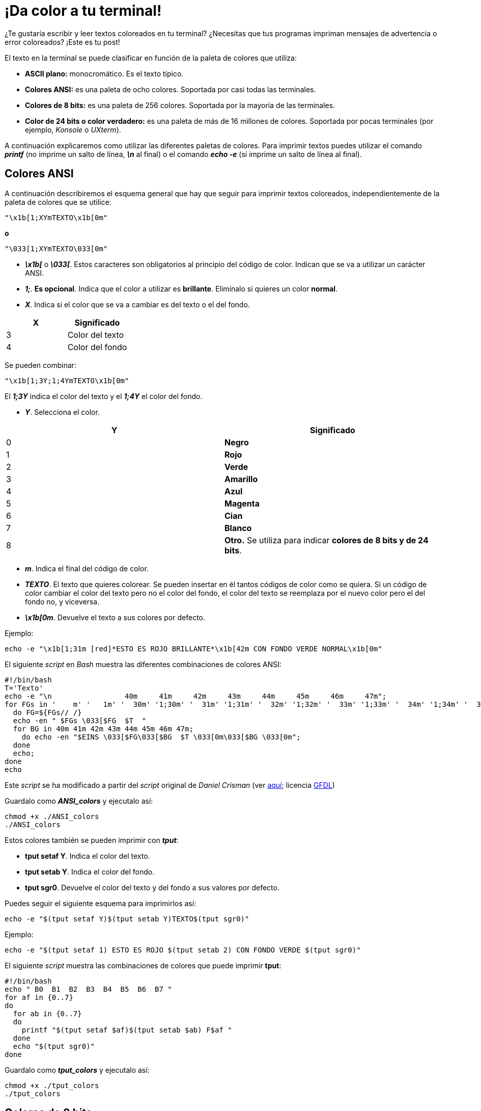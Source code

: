 = ¡Da color a tu terminal!
:published_at: 2015-11-23
:hp-tags: ANSI escape code,color,tput
:hp-alt-title: Colores en tu terminal

¿Te gustaría escribir y leer textos coloreados en tu terminal? ¿Necesitas que tus programas impriman mensajes de advertencia o error coloreados? ¡Este es tu post! +

El texto en la terminal se puede clasificar en función de la paleta de colores que utiliza:

- *ASCII plano:* monocromático. Es el texto típico.

- *Colores ANSI:* es una paleta de ocho colores. Soportada por casi todas las terminales.

- *Colores de 8 bits:* es una paleta de 256 colores. Soportada por la mayoría de las terminales.

- *Color de 24 bits o color verdadero:* es una paleta de más de 16 millones de colores. Soportada por pocas terminales (por ejemplo, _Konsole_ o _UXterm_).

A continuación explicaremos como utilizar las diferentes paletas de colores. Para imprimir textos puedes utilizar el comando *_printf_* (no imprime un salto de línea, *_\n_* al final) o el comando *_echo -e_* (sí imprime un salto de línea al final).

== Colores ANSI

A continuación describiremos el esquema general que hay que seguir para imprimir textos coloreados, independientemente de la paleta de colores que se utilice:

```bash
"\x1b[1;XYmTEXTO\x1b[0m"
```

*o*

```bash
"\033[1;XYmTEXTO\033[0m"
```

- *_\x1b[_* o *_\033[_*. Estos caracteres son obligatorios al principio del código de color. Indican que se va a utilizar un carácter ANSI.

- *_1;_*. *Es opcional*. Indica que el color a utilizar es *brillante*. Elimínalo si quieres un color *normal*.

- *_X_*. Indica si el color que se va a cambiar es del texto o el del fondo.

[cols="2*"]
|===
|X |Significado

|3 |Color del texto
|4 |Color del fondo
|===

Se pueden combinar:

```bash
"\x1b[1;3Y;1;4YmTEXTO\x1b[0m"
```
El *_1;3Y_* indica el color del texto y el *_1;4Y_* el color del fondo.

- *_Y_*. Selecciona el color.

[cols="2*"]
|===
|Y |Significado

|0 |[black_silver]*Negro*
|1 |[red_silver]*Rojo*
|2 |[green_silver]*Verde*
|3 |[yellow_silver]*Amarillo*
|4 |[blue_silver]*Azul*
|5 |[magenta_silver]*Magenta*
|6 |[cyan_silver]*Cian*
|7 |[white_silver]*Blanco*
|8 |[black]*Otro.* Se utiliza para indicar *colores de 8 bits y de 24 bits*.
|===

- *_m_*. Indica el final del código de color.

- *_TEXTO_*. El texto que quieres colorear. Se pueden insertar en él tantos códigos de color como se quiera. Si un código de color cambiar el color del texto pero no el color del fondo, el color del texto se reemplaza por el nuevo color pero el del fondo no, y viceversa.

- *_\x1b[0m_*. Devuelve el texto a sus colores por defecto.

Ejemplo:

```bash
echo -e "\x1b[1;31m [red]*ESTO ES ROJO BRILLANTE*\x1b[42m CON FONDO VERDE NORMAL\x1b[0m"
```

El siguiente _script_ en _Bash_ muestra las diferentes combinaciones de colores ANSI:

```bash
#!/bin/bash
T='Texto'
echo -e "\n                 40m     41m     42m     43m     44m     45m     46m     47m";
for FGs in '    m' '   1m' '  30m' '1;30m' '  31m' '1;31m' '  32m' '1;32m' '  33m' '1;33m' '  34m' '1;34m' '  35m' '1;35m' '  36m' '1;36m' '  37m' '1;37m';
  do FG=${FGs// /}
  echo -en " $FGs \033[$FG  $T  "
  for BG in 40m 41m 42m 43m 44m 45m 46m 47m;
    do echo -en "$EINS \033[$FG\033[$BG  $T \033[0m\033[$BG \033[0m";
  done
  echo;
done
echo
```
Este _script_ se ha modificado a partir del _script_ original de _Daniel Crisman_ (ver link:http://www.tldp.org/HOWTO/Bash-Prompt-HOWTO/x329.html[aquí]; licencia link:http://www.gnu.org/copyleft/fdl.html[GFDL]) 

Guardalo como *_ANSI_colors_* y ejecutalo así:

```bash
chmod +x ./ANSI_colors
./ANSI_colors
```

Estos colores también se pueden imprimir con *_tput_*:

- *tput setaf Y*. Indica el color del texto.

- *tput setab Y*. Indica el color del fondo.

- *tput sgr0*. Devuelve el color del texto y del fondo a sus valores por defecto.

Puedes seguir el siguiente esquema para imprimirlos así:

```bash
echo -e "$(tput setaf Y)$(tput setab Y)TEXTO$(tput sgr0)"
```

Ejemplo:

```bash
echo -e "$(tput setaf 1) ESTO ES ROJO $(tput setab 2) CON FONDO VERDE $(tput sgr0)"
```

El siguiente _script_ muestra las combinaciones de colores que puede imprimir *tput*:


```bash
#!/bin/bash
echo " B0  B1  B2  B3  B4  B5  B6  B7 "
for af in {0..7}
do
  for ab in {0..7}
  do
    printf "$(tput setaf $af)$(tput setab $ab) F$af "
  done
  echo "$(tput sgr0)"
done
```
Guardalo como *_tput_colors_* y ejecutalo así:

```bash
chmod +x ./tput_colors
./tput_colors
```

== Colores de 8 bits

Siguen el siguiente esquema:

```bash
"\x1b[1;X8;5;ZZZmTEXTO\x1b[0m"
```
Donde:

- *_X_*: 3 para el color del texto, 4 para el del fondo.

- *_5;_*: indica que la paleta de colores que se va a utilizar es de 8 bits.

- *_ZZZ_*: es un número de 0 a 255 que indica el color dentro de la paleta.

El siguiente _script_ muestra los 256 colores de esta paleta:

```bash
#!/bin/bash
echo -en "\n   +  "
for i in {0..35}; do
  printf "%2b " $i
done

printf "\n\n %3b  " 0
for i in {0..15}; do
  echo -en "\033[48;5;${i}m  \033[m "
done

#for i in 16 52 88 124 160 196 232; do
for i in {0..6}; do
  let "i = i*36 +16"
  printf "\n\n %3b  " $i
  for j in {0..35}; do
    let "val = i+j"
    echo -en "\033[48;5;${val}m  \033[m "
  done
done

echo -e "\n"
```
Este _script_ se ha modificado a partir del _script_ original de _Michael Plotke_ (ver link:http://bitmote.com/index.php?post/2012/11/19/Using-ANSI-Color-Codes-to-Colorize-Your-Bash-Prompt-on-Linux[aquí]; licencia link:http://creativecommons.org/licenses/by/3.0/[CC BY]) 

== Colores de 24 bits 

Siguen el siguiente esquema:

```bash
"\x1b[1;X8;2;RRR;GGG;BBBmTEXTO\x1b[0m"
```
Donde:

- *_X_*: 3 para el color del texto, 4 para el del fondo.

- *_2;_*: indica que la paleta de colores que se va a utilizar es de 24 bits.

- *_RRR_*: es un número de 0 a 255 que indica la cantidad de rojo que contendrá el color seleccionado.

- *_GGG_*: es un número de 0 a 255 que indica la cantidad de verde que contendrá el color seleccionado.

- *_BBB_*: es un número de 0 a 255 que indica la cantidad de azul que contendrá el color seleccionado.
        
Para seleccionar colores en esta paleta puedes utilizar la heramienta online link:http://www.w3schools.com/tags/ref_colorpicker.asp[HTML Color Picker] de link:http://www.w3schools.com/[W3Schools].

